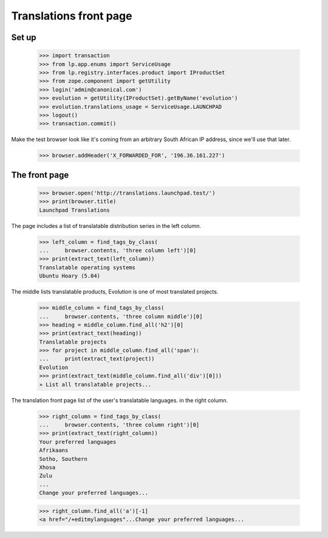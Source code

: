 Translations front page
=======================

Set up
------

    >>> import transaction
    >>> from lp.app.enums import ServiceUsage
    >>> from lp.registry.interfaces.product import IProductSet
    >>> from zope.component import getUtility
    >>> login('admin@canonical.com')
    >>> evolution = getUtility(IProductSet).getByName('evolution')
    >>> evolution.translations_usage = ServiceUsage.LAUNCHPAD
    >>> logout()
    >>> transaction.commit()

Make the test browser look like it's coming from an arbitrary South African
IP address, since we'll use that later.

    >>> browser.addHeader('X_FORWARDED_FOR', '196.36.161.227')

The front page
--------------

    >>> browser.open('http://translations.launchpad.test/')
    >>> print(browser.title)
    Launchpad Translations

The page includes a list of translatable distribution series
in the left column.

    >>> left_column = find_tags_by_class(
    ...     browser.contents, 'three column left')[0]
    >>> print(extract_text(left_column))
    Translatable operating systems
    Ubuntu Hoary (5.04)

The middle lists translatable products, Evolution is one of most
translated projects.

    >>> middle_column = find_tags_by_class(
    ...     browser.contents, 'three column middle')[0]
    >>> heading = middle_column.find_all('h2')[0]
    >>> print(extract_text(heading))
    Translatable projects
    >>> for project in middle_column.find_all('span'):
    ...     print(extract_text(project))
    Evolution
    >>> print(extract_text(middle_column.find_all('div')[0]))
    » List all translatable projects...

The translation front page list of the user's translatable languages.
in the right column.

    >>> right_column = find_tags_by_class(
    ...     browser.contents, 'three column right')[0]
    >>> print(extract_text(right_column))
    Your preferred languages
    Afrikaans
    Sotho, Southern
    Xhosa
    Zulu
    ...
    Change your preferred languages...

    >>> right_column.find_all('a')[-1]
    <a href="/+editmylanguages"...Change your preferred languages...
